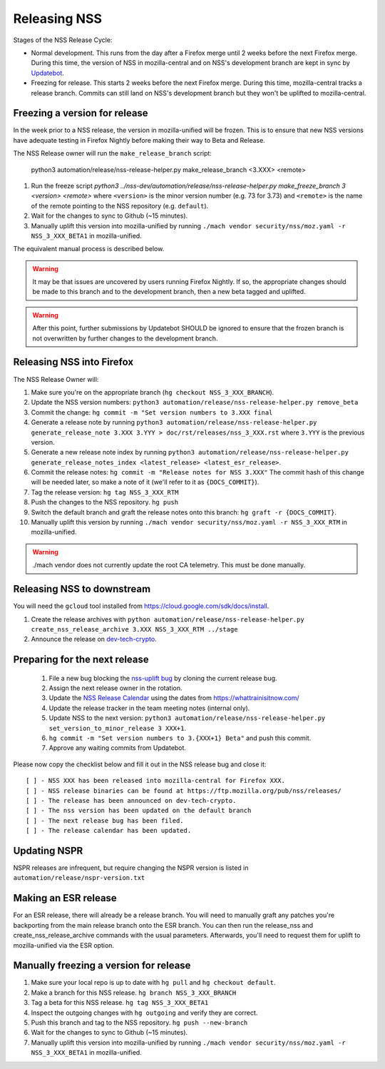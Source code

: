 .. _mozilla_projects_nss_runbooks_releasing:

Releasing NSS
=============

.. container::

   Stages of the NSS Release Cycle:

   * Normal development. This runs from the day after a Firefox merge until 2 weeks before the next Firefox merge. During this time, the version of NSS in mozilla-central and on NSS's development branch are kept in sync by `Updatebot <https://github.com/mozilla-services/updatebot>`_.
   * Freezing for release. This starts 2 weeks before the next Firefox merge. During this time, mozilla-central tracks a release branch. Commits can still land on NSS's development branch but they won't be uplifted to mozilla-central.

Freezing a version for release
------------------------------

In the week prior to a NSS release, the version in mozilla-unified
will be frozen. This is to ensure that new NSS versions have
adequate testing in Firefox Nightly before making their way to Beta
and Release.

The NSS Release owner will run the ``make_release_branch`` script:

      python3 automation/release/nss-release-helper.py make_release_branch <3.XXX> <remote>

1. Run the freeze script `python3 ../nss-dev/automation/release/nss-release-helper.py make_freeze_branch 3 <version> <remote>` where ``<version>`` is the minor version number (e.g. 73 for 3.73) and ``<remote>`` is the name of the remote pointing to the NSS repository (e.g. ``default``).
2. Wait for the changes to sync to Github (~15 minutes).
3. Manually uplift this version into mozilla-unified by running ``./mach vendor security/nss/moz.yaml -r NSS_3_XXX_BETA1`` in mozilla-unified.

The equivalent manual process is described below.

.. warning::

   It may be that issues are uncovered by users running Firefox Nightly.
   If so, the appropriate changes should be made to this branch and to the development branch, then a new beta tagged and uplifted.

.. warning::

   After this point, further submissions by Updatebot SHOULD be ignored to ensure that the frozen branch is not overwritten by
   further changes to the development branch.

Releasing NSS into Firefox
--------------------------

The NSS Release Owner will:

1. Make sure you're on the appropriate branch (``hg checkout NSS_3_XXX_BRANCH``).
2. Update the NSS version numbers: ``python3 automation/release/nss-release-helper.py remove_beta``
3. Commit the change: ``hg commit -m "Set version numbers to 3.XXX final``
4. Generate a release note by running ``python3 automation/release/nss-release-helper.py generate_release_note 3.XXX 3.YYY > doc/rst/releases/nss_3_XXX.rst`` where ``3.YYY`` is the previous version.
5. Generate a new release note index by running ``python3 automation/release/nss-release-helper.py generate_release_notes_index <latest_release> <latest_esr_release>``.
6. Commit the release notes: ``hg commit -m "Release notes for NSS 3.XXX"`` The commit hash of this change will be needed later, so make a note of it (we'll refer to it as ``{DOCS_COMMIT}``).
7. Tag the release version: ``hg tag NSS_3_XXX_RTM``
8. Push the changes to the NSS repository. ``hg push``
9. Switch the default branch and graft the release notes onto this branch: ``hg graft -r {DOCS_COMMIT}``.
10. Manually uplift this version by running ``./mach vendor security/nss/moz.yaml -r NSS_3_XXX_RTM`` in mozilla-unified.

.. warning::

   ./mach vendor does not currently update the root CA telemetry. This must be done manually.


Releasing NSS to downstream
---------------------------

You will need the ``gcloud`` tool installed from https://cloud.google.com/sdk/docs/install.

1. Create the release archives with ``python automation/release/nss-release-helper.py create_nss_release_archive 3.XXX NSS_3_XXX_RTM ../stage``
2. Announce the release on `dev-tech-crypto <https://groups.google.com/a/mozilla.org/g/dev-tech-crypto>`_.

Preparing for the next release
------------------------------

 1. File a new bug blocking the `nss-uplift bug <https://bugzilla.mozilla.org/show_bug.cgi?id=nss-uplift>`_ by cloning the current release bug.
 2. Assign the next release owner in the rotation.
 3. Update the `NSS Release Calendar <https://calendar.google.com/calendar/embed?src=mozilla.com_2gnk73saaledse6q8n93b1m2u4%40group.calendar.google.com&ctz=Europe%2FLondon>`_ using the dates from https://whattrainisitnow.com/
 4. Update the release tracker in the team meeting notes (internal only).
 5. Update NSS to the next version: ``python3 automation/release/nss-release-helper.py set_version_to_minor_release 3 XXX+1``.
 6. ``hg commit -m "Set version numbers to 3.{XXX+1} Beta"`` and push this commit.
 7. Approve any waiting commits from Updatebot.

Please now copy the checklist below and fill it out in the NSS release bug and close it:

::

    [ ] - NSS XXX has been released into mozilla-central for Firefox XXX.
    [ ] - NSS release binaries can be found at https://ftp.mozilla.org/pub/nss/releases/
    [ ] - The release has been announced on dev-tech-crypto.
    [ ] - The nss version has been updated on the default branch
    [ ] - The next release bug has been filed.
    [ ] - The release calendar has been updated.

Updating NSPR
-------------

NSPR releases are infrequent, but require changing the NSPR version is listed in ``automation/release/nspr-version.txt``


Making an ESR release
---------------------

For an ESR release, there will already be a release branch. You will need to manually graft any patches you're backporting from the main release branch onto the ESR branch. You can then run the release_nss and create_nss_release_archive commands with the usual parameters. Afterwards, you'll need to request them for uplift to mozilla-unified via the ESR option.

Manually freezing a version for release
---------------------------------------

1. Make sure your local repo is up to date with ``hg pull`` and ``hg checkout default``.
2. Make a branch for this NSS release. ``hg branch NSS_3_XXX_BRANCH``
3. Tag a beta for this NSS release. ``hg tag NSS_3_XXX_BETA1``
4. Inspect the outgoing changes with ``hg outgoing`` and verify they are correct.
5. Push this branch and tag to the NSS repository. ``hg push --new-branch``
6. Wait for the changes to sync to Github (~15 minutes).
7. Manually uplift this version into mozilla-unified by running ``./mach vendor security/nss/moz.yaml -r NSS_3_XXX_BETA1`` in mozilla-unified.